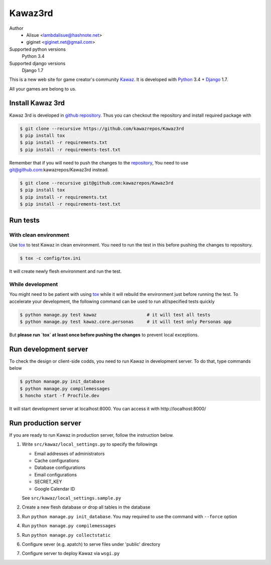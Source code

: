 Kawaz3rd
===============================================================
.. image:: https://secure.travis-ci.org/kawazrepos/Kawaz3rd.svg?branch=develop
    :target: http://travis-ci.org/kawazrepos/Kawaz3rd
    :alt: Build status
.. image:: https://coveralls.io/repos/kawazrepos/Kawaz3rd/badge.png?branch=develop
    :target: https://coveralls.io/r/kawazrepos/Kawaz3rd
    :alt: Coverage
.. image:: https://gemnasium.com/kawazrepos/Kawaz3rd.svg
    :target: https://gemnasium.com/kawazrepos/Kawaz3rd
    :alt: Dependency Status

Author
    - Alisue <lambdalisue@hashnote.net>  
    - giginet <giginet.net@gmail.com>
Supported python versions
    Python 3.4
Supported django versions
    Django 1.7

This is a new web site for game creator's community Kawaz_.
It is developed with Python_ 3.4 + Django_ 1.7.

All your games are belong to us.

.. _Kawaz: http://www.kawaz.org/
.. _Python: https://www.python.org/
.. _Django: https://www.djangoproject.com/


Install Kawaz 3rd
---------------------------------------------------------------
Kawaz 3rd is developed in
`github repository <https://github.com/kawazrepos/Kawaz3rd>`_.
Thus you can checkout the repository and install required package with

.. code-block:: sh
    
    $ git clone --recursive https://github.com/kawazrepos/Kawaz3rd
    $ pip install tox
    $ pip install -r requirements.txt
    $ pip install -r requirements-test.txt

Remember that if you will need to push the changes to the repository_,
You need to use git@github.com:kawazrepos/Kawaz3rd instead.

.. code-block:: sh
    
    $ git clone --recursive git@github.com:kawazrepos/Kawaz3rd
    $ pip install tox
    $ pip install -r requirements.txt
    $ pip install -r requirements-test.txt

.. _repository: https://github.com/kawazrepos/Kawaz3rd 


Run tests
---------------------------------------------------------------

With clean environment
~~~~~~~~~~~~~~~~~~~~~~
Use tox_ to test Kawaz in clean environment.
You need to run the test in this before pushing the changes to repository.

.. code-block:: sh

    $ tox -c config/tox.ini

It will create newly flesh environment and run the test.

.. _tox: https://tox.readthedocs.org/en/latest/

While development
~~~~~~~~~~~~~~~~~~
You might need to be patient with using tox_ while it will rebuild the environment just before running the test.
To accelerate your development, the following command can be used to run all/specified tests quickly

.. code-block:: sh

    $ python manage.py test kawaz                   # it will test all tests
    $ python manage.py test kawaz.core.personas     # it will test only Personas app

But **please run `tox` at least once before pushing the changes** to prevent local exceptions.


Run development server 
---------------------------------------------------------------
To check the design or client-side codds, you need to run Kawaz in development server.
To do that, type commands below

.. code-block:: sh

    $ python manage.py init_database
    $ python manage.py compilemessages
    $ honcho start -f Procfile.dev

It will start development server at localhost:8000.
You can access it with http://localhost:8000/


Run production server
--------------------------------------------------------------
If you are ready to run Kawaz in production server, follow the instruction below.

1.  Write ``src/kawaz/local_settings.py`` to specify the followings

    -   Email addresses of administrators
    -   Cache configurations
    -   Database configurations
    -   Email configurations
    -   SECRET_KEY
    -   Google Calendar ID

    See ``src/kawaz/local_settings.sample.py``

2.  Create a new flesh database or drop all tables in the database
3.  Run ``python manage.py init_database``. You may required to use
    the command with ``--force`` option
4.  Run ``python manage.py compilemessages``
5.  Run ``python manage.py collectstatic``
6.  Configure sever (e.g. apatch) to serve files under 'public'
    directory
7.  Configure server to deploy Kawaz via ``wsgi.py``

